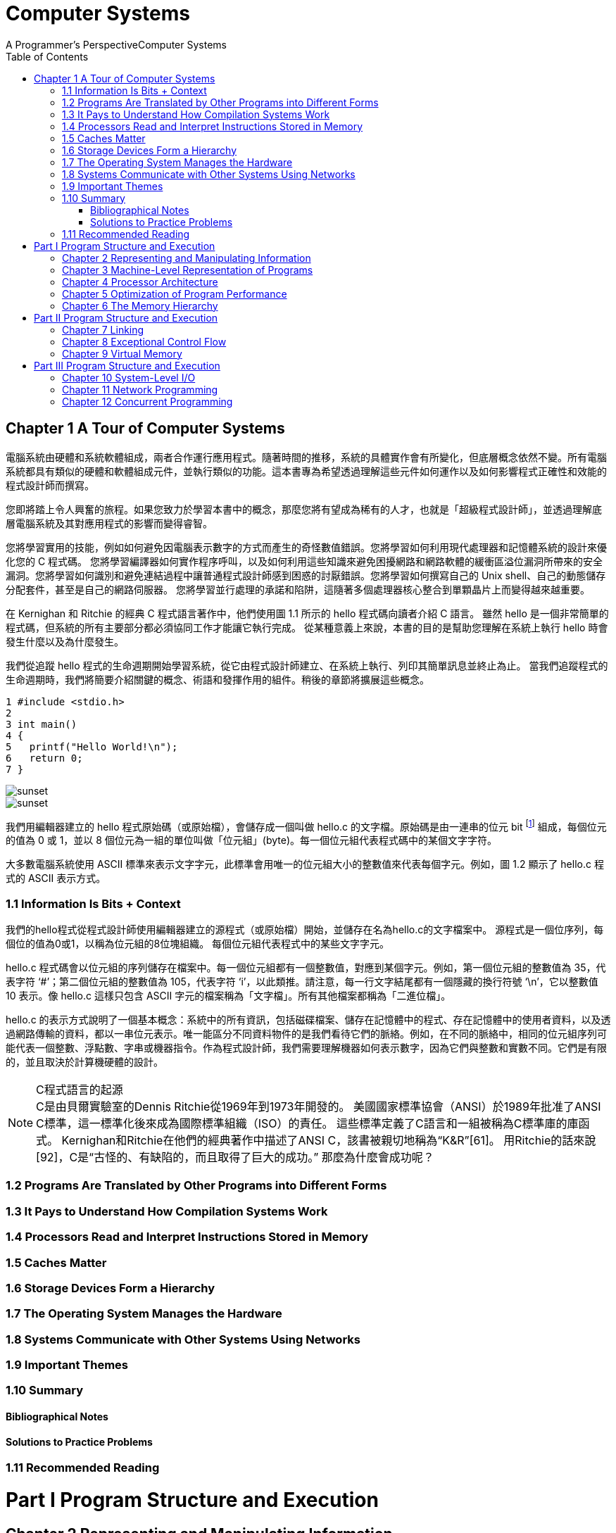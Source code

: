 = Computer Systems 
A Programmer’s PerspectiveComputer Systems
:toc:
:toclevels: 4
:toc-title: Table of Contents
:doctype: book
//:author: Alex Petrov <xxx@xxx.org>
:description: This book (known as CS:APP) is for computer scientists, computer engineers, and others who want to be able to write better programs by learning what is going on “under the hood” of a computer system.
:sectanchors: 
:url-repo: https://my-git-repo.com 
:experimental:

== Chapter 1 A Tour of Computer Systems

[.text-indent]
電腦系統由硬體和系統軟體組成，兩者合作運行應用程式。隨著時間的推移，系統的具體實作會有所變化，但底層概念依然不變。所有電腦系統都具有類似的硬體和軟體組成元件，並執行類似的功能。這本書專為希望透過理解這些元件如何運作以及如何影響程式正確性和效能的程式設計師而撰寫。

[.text-indent]
您即將踏上令人興奮的旅程。如果您致力於學習本書中的概念，那麼您將有望成為稀有的人才，也就是「超級程式設計師」，並透過理解底層電腦系統及其對應用程式的影響而變得睿智。

[.text-indent]
您將學習實用的技能，例如如何避免因電腦表示數字的方式而產生的奇怪數值錯誤。您將學習如何利用現代處理器和記憶體系統的設計來優化您的 C 程式碼。 您將學習編譯器如何實作程序呼叫，以及如何利用這些知識來避免困擾網路和網路軟體的緩衝區溢位漏洞所帶來的安全漏洞。您將學習如何識別和避免連結過程中讓普通程式設計師感到困惑的討厭錯誤。您將學習如何撰寫自己的 Unix shell、自己的動態儲存分配套件，甚至是自己的網路伺服器。 您將學習並行處理的承諾和陷阱，這隨著多個處理器核心整合到單顆晶片上而變得越來越重要。

[.text-indent]
在 Kernighan 和 Ritchie 的經典 C 程式語言著作中，他們使用圖 1.1 所示的 hello 程式碼向讀者介紹 C 語言。 雖然 hello 是一個非常簡單的程式碼，但系統的所有主要部分都必須協同工作才能讓它執行完成。 從某種意義上來說，本書的目的是幫助您理解在系統上執行 hello 時會發生什麼以及為什麼發生。

[.text-indent]
我們從追蹤 hello 程式的生命週期開始學習系統，從它由程式設計師建立、在系統上執行、列印其簡單訊息並終止為止。 當我們追蹤程式的生命週期時，我們將簡要介紹關鍵的概念、術語和發揮作用的組件。稍後的章節將擴展這些概念。


[source,c]
----
1 #include <stdio.h>
2
3 int main() 
4 {
5   printf("Hello World!\n");
6   return 0;
7 }
----
image::figure-1.1.png[alt=sunset, align=left]
image::figure-1.2.png[alt=sunset, align=left]

我們用編輯器建立的 hello 程式原始碼（或原始檔），會儲存成一個叫做 hello.c 的文字檔。原始碼是由一連串的位元 bit footnote:[位元 bits 二進位數字 binary digits] 組成，每個位元的值為 0 或 1，並以 8 個位元為一組的單位叫做「位元組」(byte)。每一個位元組代表程式碼中的某個文字字符。

大多數電腦系統使用 ASCII 標準來表示文字字元，此標準會用唯一的位元組大小的整數值來代表每個字元。例如，圖 1.2 顯示了 hello.c 程式的 ASCII 表示方式。

=== 1.1 Information Is Bits + Context
我們的hello程式從程式設計師使用編輯器建立的源程式（或原始檔）開始，並儲存在名為hello.c的文字檔案中。 源程式是一個位序列，每個位的值為0或1，以稱為位元組的8位塊組織。 每個位元組代表程式中的某些文字字元。

hello.c 程式碼會以位元組的序列儲存在檔案中。每一個位元組都有一個整數值，對應到某個字元。例如，第一個位元組的整數值為 35，代表字符 ‘#’；第二個位元組的整數值為 105，代表字符 ‘i’，以此類推。請注意，每一行文字結尾都有一個隱藏的換行符號 ‘\n’，它以整數值 10 表示。像 hello.c 這樣只包含 ASCII 字元的檔案稱為「文字檔」。所有其他檔案都稱為「二進位檔」。

hello.c 的表示方式說明了一個基本概念：系統中的所有資訊，包括磁碟檔案、儲存在記憶體中的程式、存在記憶體中的使用者資料，以及透過網路傳輸的資料，都以一串位元表示。唯一能區分不同資料物件的是我們看待它們的脈絡。例如，在不同的脈絡中，相同的位元組序列可能代表一個整數、浮點數、字串或機器指令。作為程式設計師，我們需要理解機器如何表示數字，因為它們與整數和實數不同。它們是有限的，並且取決於計算機硬體的設計。


.C程式語言的起源
NOTE: C是由貝爾實驗室的Dennis Ritchie從1969年到1973年開發的。 美國國家標準協會（ANSI）於1989年批准了ANSI C標準，這一標準化後來成為國際標準組織（ISO）的責任。 這些標準定義了C語言和一組被稱為C標準庫的庫函式。 Kernighan和Ritchie在他們的經典著作中描述了ANSI C，該書被親切地稱為“K&R”[61]。 用Ritchie的話來說[92]，C是“古怪的、有缺陷的，而且取得了巨大的成功。” 那麼為什麼會成功呢？

=== 1.2 Programs Are Translated by Other Programs into Different Forms
=== 1.3 It Pays to Understand How Compilation Systems Work
=== 1.4 Processors Read and Interpret Instructions Stored in Memory
=== 1.5 Caches Matter
=== 1.6 Storage Devices Form a Hierarchy
=== 1.7 The Operating System Manages the Hardware
=== 1.8 Systems Communicate with Other Systems Using Networks
=== 1.9 Important Themes
=== 1.10 Summary
==== Bibliographical Notes
==== Solutions to Practice Problems
=== 1.11 Recommended Reading

= Part I Program Structure and Execution
== Chapter 2 Representing and Manipulating Information
== Chapter 3 Machine-Level Representation of Programs
== Chapter 4 Processor Architecture
== Chapter 5 Optimization of Program Performance
== Chapter 6 The Memory Hierarchy

= Part II Program Structure and Execution
== Chapter 7 Linking
== Chapter 8 Exceptional Control Flow
== Chapter 9 Virtual Memory

= Part III Program Structure and Execution
== Chapter 10 System-Level I/O
== Chapter 11 Network Programming
== Chapter 12 Concurrent Programming